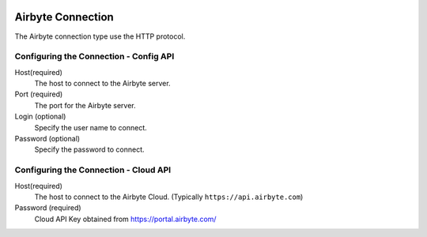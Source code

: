  .. Licensed to the Apache Software Foundation (ASF) under one
    or more contributor license agreements.  See the NOTICE file
    distributed with this work for additional information
    regarding copyright ownership.  The ASF licenses this file
    to you under the Apache License, Version 2.0 (the
    "License"); you may not use this file except in compliance
    with the License.  You may obtain a copy of the License at

 ..   http://www.apache.org/licenses/LICENSE-2.0

 .. Unless required by applicable law or agreed to in writing,
    software distributed under the License is distributed on an
    "AS IS" BASIS, WITHOUT WARRANTIES OR CONDITIONS OF ANY
    KIND, either express or implied.  See the License for the
    specific language governing permissions and limitations
    under the License.



Airbyte Connection
==================
The Airbyte connection type use the HTTP protocol.

Configuring the Connection - Config API
---------------------------------------
Host(required)
    The host to connect to the Airbyte server.

Port (required)
    The port for the Airbyte server.

Login (optional)
    Specify the user name to connect.

Password (optional)
    Specify the password to connect.

Configuring the Connection - Cloud API
--------------------------------------
Host(required)
    The host to connect to the Airbyte Cloud. (Typically ``https://api.airbyte.com``)

Password (required)
    Cloud API Key obtained from https://portal.airbyte.com/
